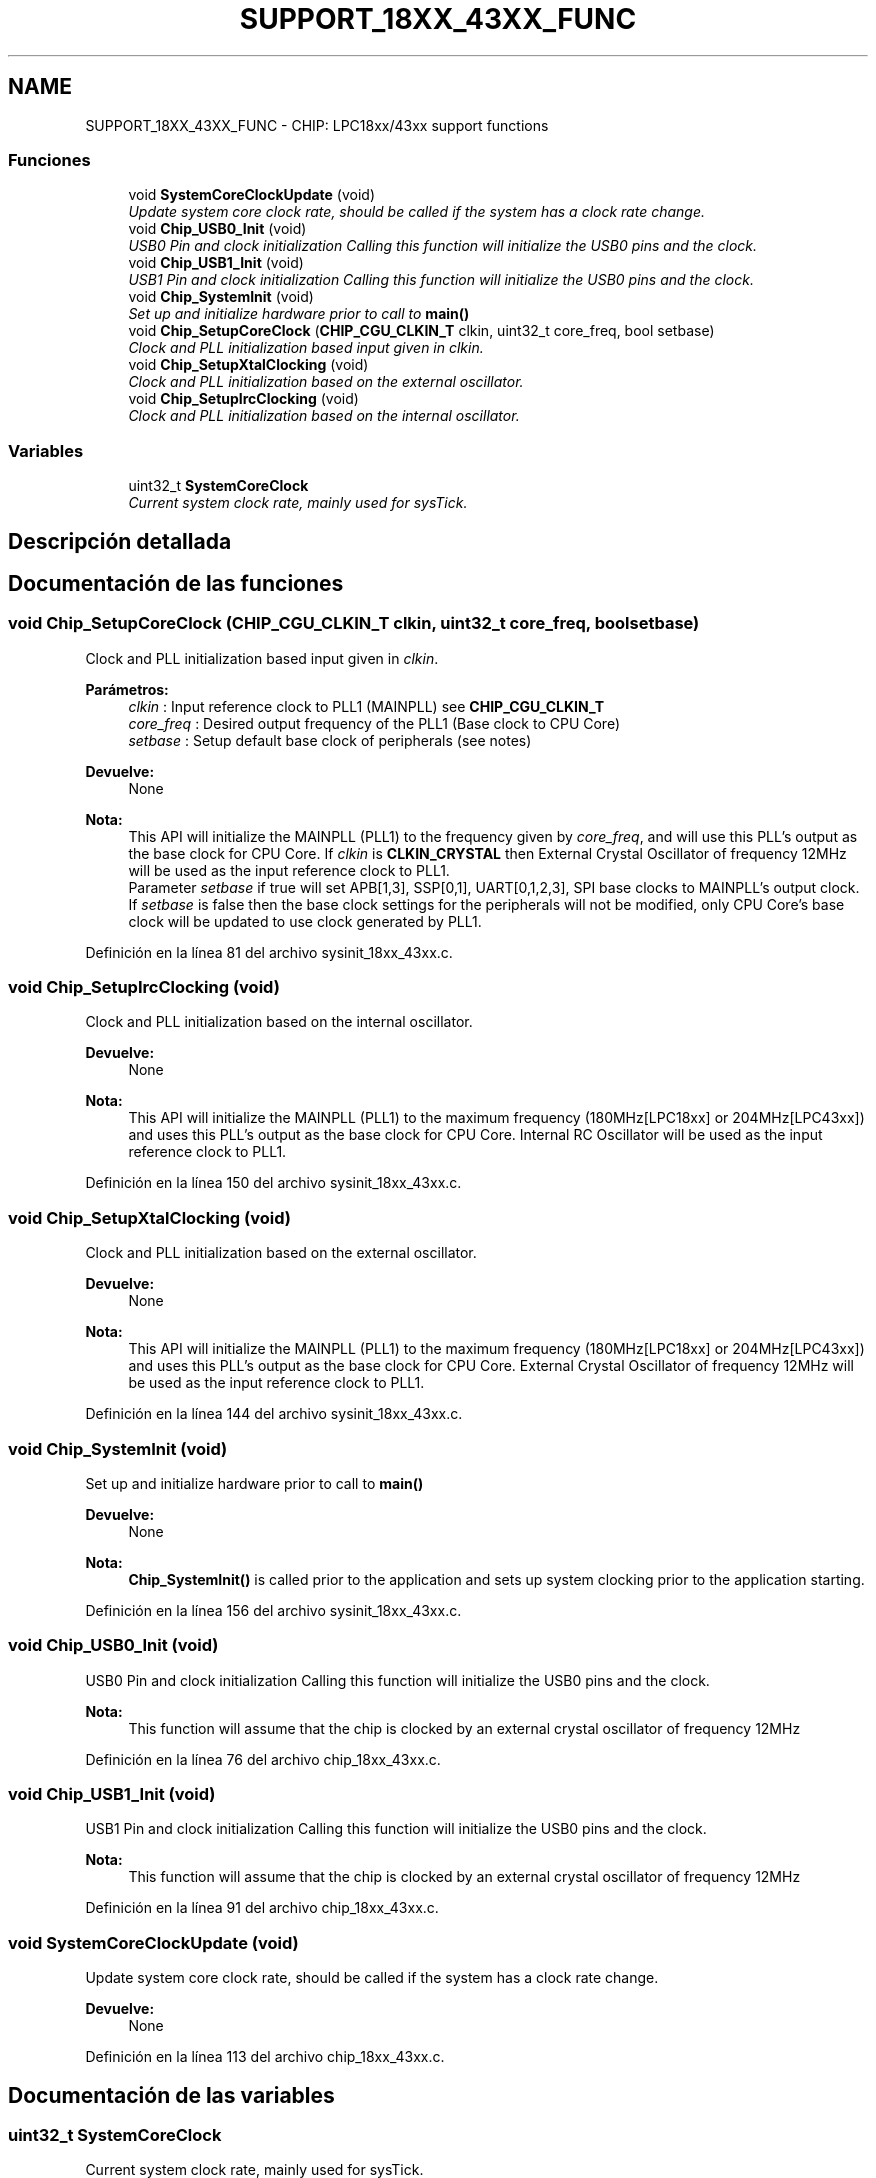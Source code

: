 .TH "SUPPORT_18XX_43XX_FUNC" 3 "Viernes, 14 de Septiembre de 2018" "Ejercicio 1 - TP 5" \" -*- nroff -*-
.ad l
.nh
.SH NAME
SUPPORT_18XX_43XX_FUNC \- CHIP: LPC18xx/43xx support functions
.SS "Funciones"

.in +1c
.ti -1c
.RI "void \fBSystemCoreClockUpdate\fP (void)"
.br
.RI "\fIUpdate system core clock rate, should be called if the system has a clock rate change\&. \fP"
.ti -1c
.RI "void \fBChip_USB0_Init\fP (void)"
.br
.RI "\fIUSB0 Pin and clock initialization Calling this function will initialize the USB0 pins and the clock\&. \fP"
.ti -1c
.RI "void \fBChip_USB1_Init\fP (void)"
.br
.RI "\fIUSB1 Pin and clock initialization Calling this function will initialize the USB0 pins and the clock\&. \fP"
.ti -1c
.RI "void \fBChip_SystemInit\fP (void)"
.br
.RI "\fISet up and initialize hardware prior to call to \fBmain()\fP \fP"
.ti -1c
.RI "void \fBChip_SetupCoreClock\fP (\fBCHIP_CGU_CLKIN_T\fP clkin, uint32_t core_freq, bool setbase)"
.br
.RI "\fIClock and PLL initialization based input given in \fIclkin\fP\&. \fP"
.ti -1c
.RI "void \fBChip_SetupXtalClocking\fP (void)"
.br
.RI "\fIClock and PLL initialization based on the external oscillator\&. \fP"
.ti -1c
.RI "void \fBChip_SetupIrcClocking\fP (void)"
.br
.RI "\fIClock and PLL initialization based on the internal oscillator\&. \fP"
.in -1c
.SS "Variables"

.in +1c
.ti -1c
.RI "uint32_t \fBSystemCoreClock\fP"
.br
.RI "\fICurrent system clock rate, mainly used for sysTick\&. \fP"
.in -1c
.SH "Descripción detallada"
.PP 

.SH "Documentación de las funciones"
.PP 
.SS "void Chip_SetupCoreClock (\fBCHIP_CGU_CLKIN_T\fP clkin, uint32_t core_freq, bool setbase)"

.PP
Clock and PLL initialization based input given in \fIclkin\fP\&. 
.PP
\fBParámetros:\fP
.RS 4
\fIclkin\fP : Input reference clock to PLL1 (MAINPLL) see \fBCHIP_CGU_CLKIN_T\fP 
.br
\fIcore_freq\fP : Desired output frequency of the PLL1 (Base clock to CPU Core) 
.br
\fIsetbase\fP : Setup default base clock of peripherals (see notes) 
.RE
.PP
\fBDevuelve:\fP
.RS 4
None 
.RE
.PP
\fBNota:\fP
.RS 4
This API will initialize the MAINPLL (PLL1) to the frequency given by \fIcore_freq\fP, and will use this PLL's output as the base clock for CPU Core\&. If \fIclkin\fP is \fBCLKIN_CRYSTAL\fP then External Crystal Oscillator of frequency 12MHz will be used as the input reference clock to PLL1\&.
.br
 Parameter \fIsetbase\fP if true will set APB[1,3], SSP[0,1], UART[0,1,2,3], SPI base clocks to MAINPLL's output clock\&. If \fIsetbase\fP is false then the base clock settings for the peripherals will not be modified, only CPU Core's base clock will be updated to use clock generated by PLL1\&. 
.RE
.PP

.PP
Definición en la línea 81 del archivo sysinit_18xx_43xx\&.c\&.
.SS "void Chip_SetupIrcClocking (void)"

.PP
Clock and PLL initialization based on the internal oscillator\&. 
.PP
\fBDevuelve:\fP
.RS 4
None 
.RE
.PP
\fBNota:\fP
.RS 4
This API will initialize the MAINPLL (PLL1) to the maximum frequency (180MHz[LPC18xx] or 204MHz[LPC43xx]) and uses this PLL's output as the base clock for CPU Core\&. Internal RC Oscillator will be used as the input reference clock to PLL1\&. 
.RE
.PP

.PP
Definición en la línea 150 del archivo sysinit_18xx_43xx\&.c\&.
.SS "void Chip_SetupXtalClocking (void)"

.PP
Clock and PLL initialization based on the external oscillator\&. 
.PP
\fBDevuelve:\fP
.RS 4
None 
.RE
.PP
\fBNota:\fP
.RS 4
This API will initialize the MAINPLL (PLL1) to the maximum frequency (180MHz[LPC18xx] or 204MHz[LPC43xx]) and uses this PLL's output as the base clock for CPU Core\&. External Crystal Oscillator of frequency 12MHz will be used as the input reference clock to PLL1\&. 
.RE
.PP

.PP
Definición en la línea 144 del archivo sysinit_18xx_43xx\&.c\&.
.SS "void Chip_SystemInit (void)"

.PP
Set up and initialize hardware prior to call to \fBmain()\fP 
.PP
\fBDevuelve:\fP
.RS 4
None 
.RE
.PP
\fBNota:\fP
.RS 4
\fBChip_SystemInit()\fP is called prior to the application and sets up system clocking prior to the application starting\&. 
.RE
.PP

.PP
Definición en la línea 156 del archivo sysinit_18xx_43xx\&.c\&.
.SS "void Chip_USB0_Init (void)"

.PP
USB0 Pin and clock initialization Calling this function will initialize the USB0 pins and the clock\&. 
.PP
\fBNota:\fP
.RS 4
This function will assume that the chip is clocked by an external crystal oscillator of frequency 12MHz 
.RE
.PP

.PP
Definición en la línea 76 del archivo chip_18xx_43xx\&.c\&.
.SS "void Chip_USB1_Init (void)"

.PP
USB1 Pin and clock initialization Calling this function will initialize the USB0 pins and the clock\&. 
.PP
\fBNota:\fP
.RS 4
This function will assume that the chip is clocked by an external crystal oscillator of frequency 12MHz 
.RE
.PP

.PP
Definición en la línea 91 del archivo chip_18xx_43xx\&.c\&.
.SS "void SystemCoreClockUpdate (void)"

.PP
Update system core clock rate, should be called if the system has a clock rate change\&. 
.PP
\fBDevuelve:\fP
.RS 4
None 
.RE
.PP

.PP
Definición en la línea 113 del archivo chip_18xx_43xx\&.c\&.
.SH "Documentación de las variables"
.PP 
.SS "uint32_t SystemCoreClock"

.PP
Current system clock rate, mainly used for sysTick\&. 
.PP
Definición en la línea 50 del archivo chip_18xx_43xx\&.c\&.
.SH "Autor"
.PP 
Generado automáticamente por Doxygen para Ejercicio 1 - TP 5 del código fuente\&.
